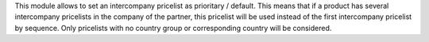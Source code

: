 This module allows to set an intercompany pricelist as prioritary / default.
This means that if a product has several intercompany pricelists in the company of the partner, this pricelist will be used instead of the first intercompany pricelist by sequence.
Only pricelists with no country group or corresponding country will be considered.

